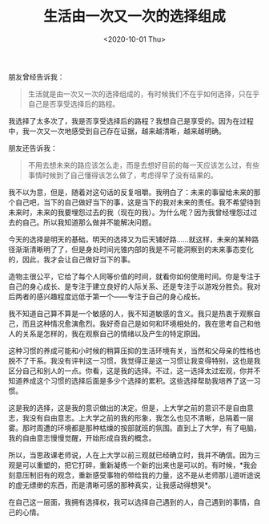 #+TITLE: 生活由一次又一次的选择组成
#+DATE: <2020-10-01 Thu>
朋友曾经告诉我：

#+begin_quote
  生活就是由一次又一次的选择组成的，有时候我们不在乎如何选择，只在乎自己是否享受选择后的路程。
#+end_quote

我选择了太多次了，我是否享受选择后的路程？我想自己是享受的。因为在过程中，我一次又一次地感受到自己存在证据，越来越清晰，越来越明确。

朋友还告诉我：

#+begin_quote
  不用去想未来的路应该怎么走，而是去想好目前的每一天应该怎么过，有些事情时候到了自己懂得该怎么做了，考虑得早了没有结果的。
#+end_quote

我不以为意，但是，随着对这句话的反复咀嚼。我明白了：未来的事留给未来的那个自己吧，当下的自己做好当下的事，这是当下的我对未来的责任。我不希望待到未来时，未来的我要埋怨过去的我（现在的我）。为什么呢？因为我曾经埋怨过过去的自己。所以我知道那么做并不能解决问题。

今天的选择是明天的基础，明天的选择又为后天铺好路......就这样，未来的某种路径渐渐清晰明了了，但是身处时间光锥内部的我是不可能洞察到的未来事态变化的，因此，我才会让自己做好当下的事。

造物主很公平，它给了每个人同等价值的时间，就看你如何使用时间。你是专注于自己的身心成长、是专注于建立良好的人际关系、还是专注于以游戏分胜负。我对后两者的感兴趣程度远低于第一个------专注于自己的身心成长。

我不知道自己算不算是一个敏感的人，我不知道敏感的含义。我只是热衷于观察自己，而且这种情况愈演愈烈。我好奇自己是如何和环境相处的，我在思考自己和他人的关系是怎样的，我在观察自己的情绪以及产生的特定原因。

这种习惯的养成可能和小时候的稍算压抑的生活环境有关，当然和父母亲的性格也脱不了干系。我没有评判这一习惯，我觉得正是这一习惯让我变得特别，这也是我区分自己和别人的一点。你看，这是我的选择。不过，这一选择太过宏观，你并不知道养成这个习惯的选择后面是多少个选择的累积。这些选择帮助我培养了这一习惯。

这是我的选择，这是我的意识做出的决定。但是，上大学之前的意识不是自由意志，我没有自由意志。上大学之前的我的形象，我怎么也见不清晰，总隔着一层雾。那时周遭的环境都是那种枯燥的按部就班的氛围。直到上了大学，有了电脑，我的自由意志慢慢觉醒，开始形成自我的概念。

所以，当思政课老师说，人在上大学以前三观就已经确立时，我并不确信。因为三观是可以重塑的，把它打碎，重新凝练一个新的出来也是可以的。有时候，*我会刻意压制旧有的观念，重新感受事物的带给我的力量，这不是从老师那儿道听途说的虚无缥缈的东西，而是清晰可感的那种真实，让我感动得想哭*。

在自己这一层面，我拥有选择权，我可以选择自己遇到的人，自己遇到的事情，自己的心情。
